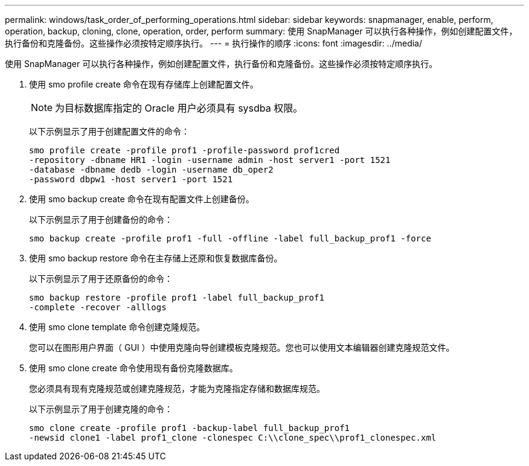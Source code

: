 ---
permalink: windows/task_order_of_performing_operations.html 
sidebar: sidebar 
keywords: snapmanager, enable, perform, operation, backup, cloning, clone, operation, order, perform 
summary: 使用 SnapManager 可以执行各种操作，例如创建配置文件，执行备份和克隆备份。这些操作必须按特定顺序执行。 
---
= 执行操作的顺序
:icons: font
:imagesdir: ../media/


[role="lead"]
使用 SnapManager 可以执行各种操作，例如创建配置文件，执行备份和克隆备份。这些操作必须按特定顺序执行。

. 使用 smo profile create 命令在现有存储库上创建配置文件。
+

NOTE: 为目标数据库指定的 Oracle 用户必须具有 sysdba 权限。

+
以下示例显示了用于创建配置文件的命令：

+
[listing]
----
smo profile create -profile prof1 -profile-password prof1cred
-repository -dbname HR1 -login -username admin -host server1 -port 1521
-database -dbname dedb -login -username db_oper2
-password dbpw1 -host server1 -port 1521
----
. 使用 smo backup create 命令在现有配置文件上创建备份。
+
以下示例显示了用于创建备份的命令：

+
[listing]
----
smo backup create -profile prof1 -full -offline -label full_backup_prof1 -force
----
. 使用 smo backup restore 命令在主存储上还原和恢复数据库备份。
+
以下示例显示了用于还原备份的命令：

+
[listing]
----
smo backup restore -profile prof1 -label full_backup_prof1
-complete -recover -alllogs
----
. 使用 smo clone template 命令创建克隆规范。
+
您可以在图形用户界面（ GUI ）中使用克隆向导创建模板克隆规范。您也可以使用文本编辑器创建克隆规范文件。

. 使用 smo clone create 命令使用现有备份克隆数据库。
+
您必须具有现有克隆规范或创建克隆规范，才能为克隆指定存储和数据库规范。

+
以下示例显示了用于创建克隆的命令：

+
[listing]
----
smo clone create -profile prof1 -backup-label full_backup_prof1
-newsid clone1 -label prof1_clone -clonespec C:\\clone_spec\\prof1_clonespec.xml
----

